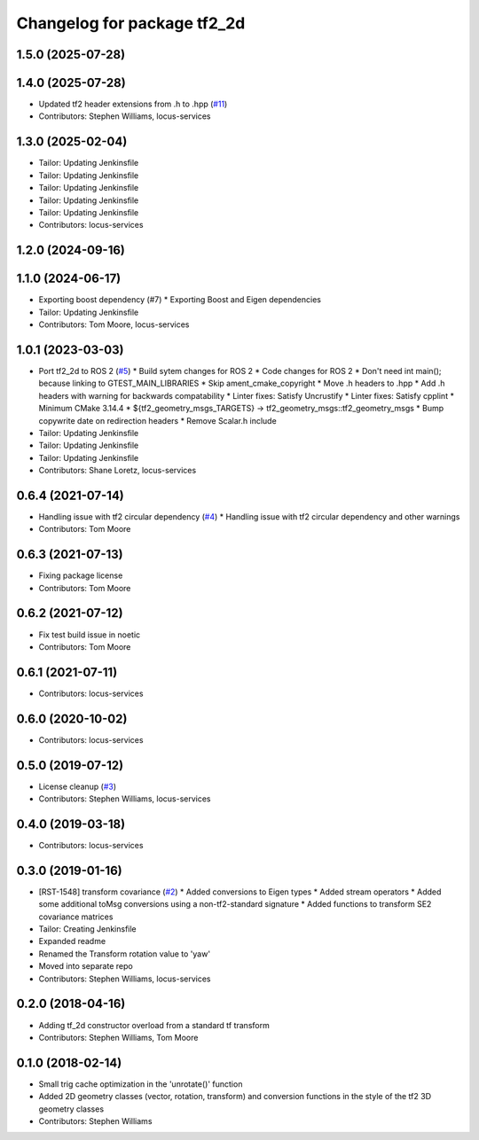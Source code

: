 ^^^^^^^^^^^^^^^^^^^^^^^^^^^^
Changelog for package tf2_2d
^^^^^^^^^^^^^^^^^^^^^^^^^^^^

1.5.0 (2025-07-28)
------------------

1.4.0 (2025-07-28)
------------------
* Updated tf2 header extensions from .h to .hpp (`#11 <https://github.com/locusrobotics/tf2_2d/issues/11>`_)
* Contributors: Stephen Williams, locus-services

1.3.0 (2025-02-04)
------------------
* Tailor: Updating Jenkinsfile
* Tailor: Updating Jenkinsfile
* Tailor: Updating Jenkinsfile
* Tailor: Updating Jenkinsfile
* Tailor: Updating Jenkinsfile
* Contributors: locus-services

1.2.0 (2024-09-16)
------------------

1.1.0 (2024-06-17)
------------------
* Exporting boost dependency (#7)
  * Exporting Boost and Eigen dependencies
* Tailor: Updating Jenkinsfile
* Contributors: Tom Moore, locus-services

1.0.1 (2023-03-03)
------------------
* Port tf2_2d to ROS 2 (`#5 <https://github.com/locusrobotics/tf2_2d/issues/5>`_)
  * Build sytem changes for ROS 2
  * Code changes for ROS 2
  * Don't need int main(); because linking to GTEST_MAIN_LIBRARIES
  * Skip ament_cmake_copyright
  * Move .h headers to .hpp
  * Add .h headers with warning for backwards compatability
  * Linter fixes: Satisfy Uncrustify
  * Linter fixes: Satisfy cpplint
  * Minimum CMake 3.14.4
  * ${tf2_geometry_msgs_TARGETS} -> tf2_geometry_msgs::tf2_geometry_msgs
  * Bump copywrite date on redirection headers
  * Remove Scalar.h include
* Tailor: Updating Jenkinsfile
* Tailor: Updating Jenkinsfile
* Tailor: Updating Jenkinsfile
* Contributors: Shane Loretz, locus-services

0.6.4 (2021-07-14)
------------------
* Handling issue with tf2 circular dependency (`#4 <https://github.com/locusrobotics/tf2_2d/issues/4>`_)
  * Handling issue with tf2 circular dependency and other warnings
* Contributors: Tom Moore

0.6.3 (2021-07-13)
------------------
* Fixing package license
* Contributors: Tom Moore

0.6.2 (2021-07-12)
------------------
* Fix test build issue in noetic
* Contributors: Tom Moore

0.6.1 (2021-07-11)
------------------
* Contributors: locus-services

0.6.0 (2020-10-02)
------------------
* Contributors: locus-services

0.5.0 (2019-07-12)
------------------
* License cleanup (`#3 <https://github.com/locusrobotics/tf2_2d/issues/3>`_)
* Contributors: Stephen Williams, locus-services

0.4.0 (2019-03-18)
------------------
* Contributors: locus-services

0.3.0 (2019-01-16)
------------------
* [RST-1548] transform covariance (`#2 <https://github.com/locusrobotics/tf2_2d/issues/2>`_)
  * Added conversions to Eigen types
  * Added stream operators
  * Added some additional toMsg conversions using a non-tf2-standard signature
  * Added functions to transform SE2 covariance matrices
* Tailor: Creating Jenkinsfile
* Expanded readme
* Renamed the Transform rotation value to 'yaw'
* Moved into separate repo
* Contributors: Stephen Williams, locus-services

0.2.0 (2018-04-16)
------------------
* Adding tf_2d constructor overload from a standard tf transform
* Contributors: Stephen Williams, Tom Moore

0.1.0 (2018-02-14)
------------------
* Small trig cache optimization in the 'unrotate()' function
* Added 2D geometry classes (vector, rotation, transform) and conversion functions in the style of the tf2 3D geometry classes
* Contributors: Stephen Williams
